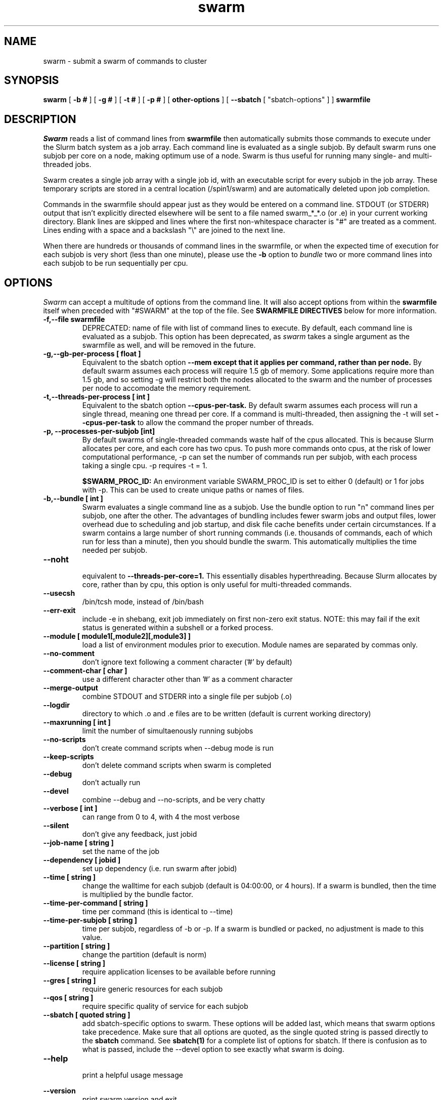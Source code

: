 .TH swarm "1" "Dec 2021" "Linux" "Biowulf Cluster Tools"

.SH "NAME"
swarm \- submit a swarm of commands to cluster

.SH "SYNOPSIS"
.B swarm
[
.B -b #
] [
.B -g #
] [
.B -t #
] [
.B -p #
] [
.B other-options
] [
.B --sbatch 
[ "sbatch-options" ]
]
.B swarmfile

.SH "DESCRIPTION"
.I Swarm
reads a list of command lines from
.B swarmfile
then automatically submits those commands to execute under
the Slurm batch system as a job array. Each command line is evaluated as a
single subjob. By default swarm runs one subjob per core on a node, making optimum use of a node.
Swarm is thus useful for running many single- and multi-threaded jobs.
.PP
Swarm creates a single job array with a single job id, with an executable script for every subjob in the job array.
These temporary scripts are stored in a central location (/spin1/swarm) and are automatically deleted upon
job completion.
.PP
Commands in the swarmfile should appear just as they
would be entered on a command line. STDOUT (or STDERR) output
that isn't explicitly directed elsewhere will be sent
to a file named swarm_*_*.o (or .e) in your current
working directory. Blank lines are skipped and lines where the
first non-whitespace character is "#" are treated as a comment.
Lines ending with a space and a backslash "\\" are joined to the next line.
.PP
When there are hundreds or thousands of command lines in the swarmfile, or when the expected time of
execution for each subjob is very short (less than one minute), please use the
.B \-b
option to
.I bundle
two or more command lines into each subjob to be run sequentially per cpu.
.PP

.SH "OPTIONS"

.I Swarm
can accept a multitude of options from the command line.  It will also accept options from within the
.B swarmfile
itself when preceded with "#SWARM" at the top of the file. See
.B SWARMFILE DIRECTIVES
below for more information.
.PP

.TP
.B -f,--file swarmfile
DEPRECATED: name of file with list of command lines to execute.  By default, each command line is evaluated as a subjob.  This option has been deprecated, as
.I swarm
takes a single argument as the swarmfile as well, and will be removed in the future.

.TP
.B -g,--gb-per-process [ float ]
Equivalent to the sbatch option
.B --mem except that it applies per command, rather than per node.
By default swarm assumes each process will require 1.5 gb of memory. Some applications
require more than 1.5 gb, and so setting -g will restrict both the nodes allocated to the swarm and the number
of processes per node to accomodate the memory requirement.

.TP
.B -t,--threads-per-process [ int ]
Equivalent to the sbatch option
.B --cpus-per-task.
By default swarm assumes each process will run a single thread, meaning one thread per core.
If a command is multi-threaded, then assigning the -t will set
.B --cpus-per-task
to allow the command the proper number of threads.

.TP
.B -p, --processes-per-subjob [int]
By default swarms of single-threaded commands waste half of the cpus allocated.  This is because Slurm
allocates per core, and each core has two cpus.  To push more commands onto cpus, at the risk of lower
computational performance, -p can set the 
number of commands run per subjob, with each process taking a single cpu.  -p requires -t = 1.

.B $SWARM_PROC_ID:
An environment variable SWARM_PROC_ID is set to either 0 (default) or 1 for jobs with -p.  This can be
used to create unique paths or names of files.

.TP
.B -b,--bundle [ int ]
Swarm evaluates a single command line as a subjob.
Use the bundle option to run "n" command lines per subjob, one after
the other. The advantages of bundling includes fewer swarm jobs
and output files, lower overhead due to scheduling and job startup,
and disk file cache benefits under certain circumstances.  If a swarm contains
a large number of short running commands (i.e. thousands of commands, each of
which run for less than a minute), then you should bundle the swarm.  This automatically
multiplies the time needed per subjob.

.TP
.B --noht
.RS
equivalent to
.B --threads-per-core=1.
This essentially disables hyperthreading.  Because Slurm allocates by core, rather than by cpu, this option
is only useful for multi-threaded commands.
.RE

.TP
.B --usecsh
/bin/tcsh mode, instead of /bin/bash

.TP
.B --err-exit
include -e in shebang, exit job immediately on first non-zero exit status.  NOTE: this may fail if the exit status is generated within a subshell or a forked process.

.TP
.B --module [ module1[,module2][,module3] ]
load a list of environment modules prior to execution. Module names are separated by commas only.

.TP
.B --no-comment
don't ignore text following a comment character ('#' by default)

.TP
.B --comment-char [ char ]
use a different character other than '#' as a comment character

.TP
.B --merge-output
combine STDOUT and STDERR into a single file per subjob (.o)

.TP
.B --logdir
directory to which .o and .e files are to be written (default is current working directory)

.TP
.B --maxrunning [ int ]
limit the number of simultaenously running subjobs

.TP
.B --no-scripts
don't create command scripts when --debug mode is run
.TP
.B --keep-scripts
don't delete command scripts when swarm is completed

.TP
.B --debug
don't actually run

.TP
.B --devel
.RS
combine --debug and --no-scripts, and be very chatty
.RE

.TP
.B --verbose [ int ]
can range from 0 to 4, with 4 the most verbose

.TP
.B --silent
don't give any feedback, just jobid

.TP
.B --job-name [ string ]
set the name of the job

.TP
.B --dependency [ jobid ]
set up dependency (i.e. run swarm after jobid)

.TP
.B --time [ string ]
change the walltime for each subjob (default is 04:00:00, or 4 hours).  If a swarm is bundled, then the
time is multiplied by the bundle factor.

.TP
.B --time-per-command [ string ]
time per command (this is identical to --time)

.TP
.B --time-per-subjob [ string ]
time per subjob, regardless of -b or -p.  If a swarm is bundled or packed, no adjustment is made to
this value.

.TP
.B --partition [ string ]
change the partition (default is norm)

.TP
.B --license [ string ]
require application licenses to be available before running

.TP
.B --gres [ string ]
require generic resources for each subjob

.TP
.B --qos [ string ]
require specific quality of service for each subjob

.TP
.B --sbatch [ quoted string ]
add sbatch-specific options to swarm.  These options will be added last, which means that swarm options
take precedence.  Make sure that all options are quoted, as the single quoted string is passed directly to the
.B sbatch
command.
See
.B sbatch(1)
for a complete list of options for sbatch.
If there is confusion as to what is passed, include the --devel option to see exactly what swarm is doing.

.TP
.B --help
.RS
print a helpful usage message
.RE

.B --version
.RS
print swarm version and exit
.RS

.SH "ENVIRONMENT VARIABLES"

The following environment variables will affect how sbatch allocates resources:

.nf
      SBATCH_JOB_NAME        Same as --job-name
      SBATCH_PARTITION       Same as --partition
      SBATCH_QOS             Same as --qos
      SBATCH_TIMELIMIT       Same as --time
.fi

.SH "SWARMFILE DIRECTIVES"
Options preceded by #SWARM in the swarmfile (flush against the left side) will be evaluated the same as command line options.  The precedence for options is handled in the same way as sbatch:
.PP
.nf
      command line > environment variables > swarmfile directives
.fi
.PP
For example, if the contents of
.B swarmfile
is as follows:

.nf
      #SWARM -t 4 -g 20 --gres lscratch:20
      command1 arg arg arg
      command2 arg arg arg
      command3 arg arg arg
      ...
.fi

and is submitted like so:

.nf
      $ swarm -g 10 --time 120 swarmfile
.fi

then each subjob will request 4 cpus, 10 GB of RAM, 20 GB of local scratch space, and 120 minutes of walltime.  The amount of memory requested with a command line option (-g 10) supersedes the amount requested in the swarmfile (-g 20), and so takes precedence.
.PP
Multiple lines of swarmfile directives can be inserted, like so:

.nf
      #SWARM --threads-per-process 8
      #SWARM --gb-per-process 8
      #SWARM --sbatch '--mail-type=FAIL --export=var=100,nctype=12 --workdir=/data/user/test'
      #SWARM --logdir /data/user/swarmlogs
      command
      command
      command
      command
      ...
.fi
.PP
.B NOTE:
All lines with correctly formatted #SWARM directives will be removed even if --no-comment or a non-default --comment-char is given.

.SH "OUTPUT"
STDOUT and STDERR output from processes executed under
.I swarm
will be directed to a file named swarm_*_*.o (or .e),
for example swarm_12345_0.o (or swarm_12345_0.e).
The first number corresponds to the jobid, the second number
corresponds to the task id of the job array.
Since this can be confusing (with multiple processes
writing to the same file) it is a good idea to explicitly
redirect output on the command line using ">".

Be aware of programs that write directly to a file
using a fixed filename. If you run multiple instances
of such programs then for each instance you will need to
either a) change the name of the file or b) alter the path to
the file. See the
.B EXAMPLES
section for some ideas.
.IP

.SH "EXAMPLES"
To see how swarm works, first create a file containing a few simple
commands, then use
.I swarm
to submit them to the batch queue:
.PP
.nf

      $ cat > cmdfile
      date
      hostname
      ls -l
      ^D

      $ swarm cmdfile
.fi
.PP
Use
.I squeue -u your-user-id
to monitor the status of your request; an "R" in the "ST"atus column
indicates your job is running, while "PD" indicates pending mode (see
.B squeue(1)
for more details).
This particular example will probably run to completion before
you can give the squeue command. To see the output from the commands,
see the files named "swarm_*_*.o".
.PP
The next example shows a program that reads STDIN and writes to
STDOUT. For each invocation of the program the names for the input
and output files vary:
.PP
.nf
      $ cat > runbix
      ./bix < testin1 > testout1
      ./bix < testin2 > testout2
      ./bix < testin3 > testout3
      ./bix < testin4 > testout4
      ^D
.fi
.PP
If a program writes to a fixed filename, then you may need to
run the program in different directories. First create the necessary
directories (for instance run1, run2), and then in the swarm command
file
.I cd
to the unique output directory before running the program: (cd using
either an absolute path beginning with "/" or a relative path from
your home directory). Lines with leading "#" are considered comments
and ignored.
.PP
.nf
      $ cat > batchcmds
      # Run ped program using different directory
      # for each run
      cd pedsystem/run1; ../ped
      cd pedsystem/run2; ../ped
      cd pedsystem/run3; ../ped
      cd pedsystem/run4; ../ped
       ...

      $ swarm batchcmds
.fi
.PP
By default swarm executes one command line per subjob, with each subjob allocated a single core.
In this example 5 command lines are bundled per subjob. If the command
file contains 1280 command lines and there are 16 cores per node, then
there will be 16 subjob submitted, compared to 80 subjob
without bundling the commands.
.PP
.nf
      $ swarm -b 5 cmdfile
.fi
.PP
Many applications require specific environment settings prior to execution.  For interactive sessions,
the environment can be set using environment modules.  Passing the environment settings to swarm is
mediated by the --module option.  For example, if the commands in a swarm require setting the
environment using the modules for tophat v2.0.6 and samtools v0.1.17, then these modules can be
included in the swarm command.  Modules are separated commas, no spaces allowed.
.PP
.nf
      $ swarm --module tophat/2.0.6,samtools/0.1.17 -g 4 -t 4 cmdfile
.fi
.PP
.SH "SBATCH OPTIONS"
Swarm submits clusters of subjobs using Slurm
via the
.I sbatch
command; any valid sbatch command-line option is also valid for swarm when
passed with the "--sbatch" option.
.B NOTE:
sbatch options --time, --cpus-per-task, --mem, --mem-per-cpu are not allowed with swarm
For additional examples of --sbatch options for swarm, please see
.I http://hpc.nih.gov/apps/swarm.html#sbatch.
.PP
Keep in mind that sbatch command-line options passed using the --sbatch option are applied
.B per-subjob
while swarm options are applied
.B per-command

.SH "SEE ALSO"
.BR jobload (1), sbatch (1), scontrol (1), squeue (1), noded (8)
